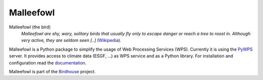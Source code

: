 **********
Malleefowl
**********

.. image:: https://travis-ci.org/bird-house/threddsclient.svg?branch=master
   :alt: Travis Build


Malleefowl (the bird)
   *Malleefowl are shy, wary, solitary birds that usually fly only to escape danger or reach a tree to roost in. Although very active, they are seldom seen [..]* (`Wikipedia <https://en.wikipedia.org/wiki/Malleefowl>`_).

Malleefowl is a Python package to simplify the usage of Web Processing Services (WPS). Currently it is using the `PyWPS <https://github.com/geopython/PyWPS>`_ server. It provides access to climate data (ESGF, ...) as WPS service and as a Python library.
For installation and configuration read the `documentation <http://malleefowl.readthedocs.org>`_.

Malleefowl is part of the `Birdhouse <http://bird-house.github.io>`_ project.


